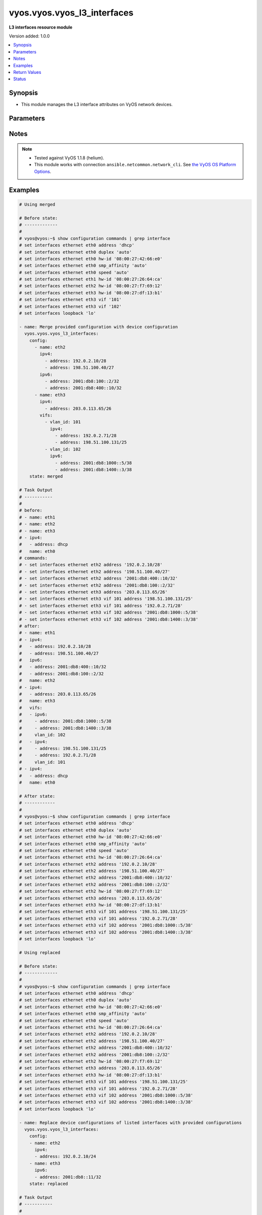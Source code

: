 .. _vyos.vyos.vyos_l3_interfaces_module:


****************************
vyos.vyos.vyos_l3_interfaces
****************************

**L3 interfaces resource module**


Version added: 1.0.0

.. contents::
   :local:
   :depth: 1


Synopsis
--------
- This module manages the L3 interface attributes on VyOS network devices.




Parameters
----------

.. raw:: html

    <table  border=0 cellpadding=0 class="documentation-table">
        <tr>
            <th colspan="4">Parameter</th>
            <th>Choices/<font color="blue">Defaults</font></th>
            <th width="100%">Comments</th>
        </tr>
            <tr>
                <td colspan="4">
                    <div class="ansibleOptionAnchor" id="parameter-"></div>
                    <b>config</b>
                    <a class="ansibleOptionLink" href="#parameter-" title="Permalink to this option"></a>
                    <div style="font-size: small">
                        <span style="color: purple">list</span>
                         / <span style="color: purple">elements=dictionary</span>
                    </div>
                </td>
                <td>
                </td>
                <td>
                        <div>The provided L3 interfaces configuration.</div>
                </td>
            </tr>
                                <tr>
                    <td class="elbow-placeholder"></td>
                <td colspan="3">
                    <div class="ansibleOptionAnchor" id="parameter-"></div>
                    <b>ipv4</b>
                    <a class="ansibleOptionLink" href="#parameter-" title="Permalink to this option"></a>
                    <div style="font-size: small">
                        <span style="color: purple">list</span>
                         / <span style="color: purple">elements=dictionary</span>
                    </div>
                </td>
                <td>
                </td>
                <td>
                        <div>List of IPv4 addresses of the interface.</div>
                </td>
            </tr>
                                <tr>
                    <td class="elbow-placeholder"></td>
                    <td class="elbow-placeholder"></td>
                <td colspan="2">
                    <div class="ansibleOptionAnchor" id="parameter-"></div>
                    <b>address</b>
                    <a class="ansibleOptionLink" href="#parameter-" title="Permalink to this option"></a>
                    <div style="font-size: small">
                        <span style="color: purple">string</span>
                    </div>
                </td>
                <td>
                </td>
                <td>
                        <div>IPv4 address of the interface.</div>
                </td>
            </tr>

            <tr>
                    <td class="elbow-placeholder"></td>
                <td colspan="3">
                    <div class="ansibleOptionAnchor" id="parameter-"></div>
                    <b>ipv6</b>
                    <a class="ansibleOptionLink" href="#parameter-" title="Permalink to this option"></a>
                    <div style="font-size: small">
                        <span style="color: purple">list</span>
                         / <span style="color: purple">elements=dictionary</span>
                    </div>
                </td>
                <td>
                </td>
                <td>
                        <div>List of IPv6 addresses of the interface.</div>
                </td>
            </tr>
                                <tr>
                    <td class="elbow-placeholder"></td>
                    <td class="elbow-placeholder"></td>
                <td colspan="2">
                    <div class="ansibleOptionAnchor" id="parameter-"></div>
                    <b>address</b>
                    <a class="ansibleOptionLink" href="#parameter-" title="Permalink to this option"></a>
                    <div style="font-size: small">
                        <span style="color: purple">string</span>
                    </div>
                </td>
                <td>
                </td>
                <td>
                        <div>IPv6 address of the interface.</div>
                </td>
            </tr>

            <tr>
                    <td class="elbow-placeholder"></td>
                <td colspan="3">
                    <div class="ansibleOptionAnchor" id="parameter-"></div>
                    <b>name</b>
                    <a class="ansibleOptionLink" href="#parameter-" title="Permalink to this option"></a>
                    <div style="font-size: small">
                        <span style="color: purple">string</span>
                         / <span style="color: red">required</span>
                    </div>
                </td>
                <td>
                </td>
                <td>
                        <div>Full name of the interface, e.g. eth0, eth1.</div>
                </td>
            </tr>
            <tr>
                    <td class="elbow-placeholder"></td>
                <td colspan="3">
                    <div class="ansibleOptionAnchor" id="parameter-"></div>
                    <b>vifs</b>
                    <a class="ansibleOptionLink" href="#parameter-" title="Permalink to this option"></a>
                    <div style="font-size: small">
                        <span style="color: purple">list</span>
                         / <span style="color: purple">elements=dictionary</span>
                    </div>
                </td>
                <td>
                </td>
                <td>
                        <div>Virtual sub-interfaces L3 configurations.</div>
                </td>
            </tr>
                                <tr>
                    <td class="elbow-placeholder"></td>
                    <td class="elbow-placeholder"></td>
                <td colspan="2">
                    <div class="ansibleOptionAnchor" id="parameter-"></div>
                    <b>ipv4</b>
                    <a class="ansibleOptionLink" href="#parameter-" title="Permalink to this option"></a>
                    <div style="font-size: small">
                        <span style="color: purple">list</span>
                         / <span style="color: purple">elements=dictionary</span>
                    </div>
                </td>
                <td>
                </td>
                <td>
                        <div>List of IPv4 addresses of the virtual interface.</div>
                </td>
            </tr>
                                <tr>
                    <td class="elbow-placeholder"></td>
                    <td class="elbow-placeholder"></td>
                    <td class="elbow-placeholder"></td>
                <td colspan="1">
                    <div class="ansibleOptionAnchor" id="parameter-"></div>
                    <b>address</b>
                    <a class="ansibleOptionLink" href="#parameter-" title="Permalink to this option"></a>
                    <div style="font-size: small">
                        <span style="color: purple">string</span>
                    </div>
                </td>
                <td>
                </td>
                <td>
                        <div>IPv4 address of the virtual interface.</div>
                </td>
            </tr>

            <tr>
                    <td class="elbow-placeholder"></td>
                    <td class="elbow-placeholder"></td>
                <td colspan="2">
                    <div class="ansibleOptionAnchor" id="parameter-"></div>
                    <b>ipv6</b>
                    <a class="ansibleOptionLink" href="#parameter-" title="Permalink to this option"></a>
                    <div style="font-size: small">
                        <span style="color: purple">list</span>
                         / <span style="color: purple">elements=dictionary</span>
                    </div>
                </td>
                <td>
                </td>
                <td>
                        <div>List of IPv6 addresses of the virtual interface.</div>
                </td>
            </tr>
                                <tr>
                    <td class="elbow-placeholder"></td>
                    <td class="elbow-placeholder"></td>
                    <td class="elbow-placeholder"></td>
                <td colspan="1">
                    <div class="ansibleOptionAnchor" id="parameter-"></div>
                    <b>address</b>
                    <a class="ansibleOptionLink" href="#parameter-" title="Permalink to this option"></a>
                    <div style="font-size: small">
                        <span style="color: purple">string</span>
                    </div>
                </td>
                <td>
                </td>
                <td>
                        <div>IPv6 address of the virtual interface.</div>
                </td>
            </tr>

            <tr>
                    <td class="elbow-placeholder"></td>
                    <td class="elbow-placeholder"></td>
                <td colspan="2">
                    <div class="ansibleOptionAnchor" id="parameter-"></div>
                    <b>vlan_id</b>
                    <a class="ansibleOptionLink" href="#parameter-" title="Permalink to this option"></a>
                    <div style="font-size: small">
                        <span style="color: purple">integer</span>
                    </div>
                </td>
                <td>
                </td>
                <td>
                        <div>Identifier for the virtual sub-interface.</div>
                </td>
            </tr>


            <tr>
                <td colspan="4">
                    <div class="ansibleOptionAnchor" id="parameter-"></div>
                    <b>running_config</b>
                    <a class="ansibleOptionLink" href="#parameter-" title="Permalink to this option"></a>
                    <div style="font-size: small">
                        <span style="color: purple">string</span>
                    </div>
                </td>
                <td>
                </td>
                <td>
                        <div>This option is used only with state <em>parsed</em>.</div>
                        <div>The value of this option should be the output received from the VyOS device by executing the command <b>show configuration commands | grep -e eth[2,3]</b>.</div>
                        <div>The state <em>parsed</em> reads the configuration from <code>running_config</code> option and transforms it into Ansible structured data as per the resource module&#x27;s argspec and the value is then returned in the <em>parsed</em> key within the result.</div>
                </td>
            </tr>
            <tr>
                <td colspan="4">
                    <div class="ansibleOptionAnchor" id="parameter-"></div>
                    <b>state</b>
                    <a class="ansibleOptionLink" href="#parameter-" title="Permalink to this option"></a>
                    <div style="font-size: small">
                        <span style="color: purple">string</span>
                    </div>
                </td>
                <td>
                        <ul style="margin: 0; padding: 0"><b>Choices:</b>
                                    <li><div style="color: blue"><b>merged</b>&nbsp;&larr;</div></li>
                                    <li>replaced</li>
                                    <li>overridden</li>
                                    <li>deleted</li>
                                    <li>parsed</li>
                                    <li>gathered</li>
                                    <li>rendered</li>
                        </ul>
                </td>
                <td>
                        <div>The state of the configuration after module completion.</div>
                </td>
            </tr>
    </table>
    <br/>


Notes
-----

.. note::
   - Tested against VyOS 1.1.8 (helium).
   - This module works with connection ``ansible.netcommon.network_cli``. See `the VyOS OS Platform Options <../network/user_guide/platform_vyos.html>`_.



Examples
--------

.. code-block:: yaml

    # Using merged

    # Before state:
    # -------------
    #
    # vyos@vyos:~$ show configuration commands | grep interface
    # set interfaces ethernet eth0 address 'dhcp'
    # set interfaces ethernet eth0 duplex 'auto'
    # set interfaces ethernet eth0 hw-id '08:00:27:42:66:e0'
    # set interfaces ethernet eth0 smp_affinity 'auto'
    # set interfaces ethernet eth0 speed 'auto'
    # set interfaces ethernet eth1 hw-id '08:00:27:26:64:ca'
    # set interfaces ethernet eth2 hw-id '08:00:27:f7:69:12'
    # set interfaces ethernet eth3 hw-id '08:00:27:df:13:b1'
    # set interfaces ethernet eth3 vif '101'
    # set interfaces ethernet eth3 vif '102'
    # set interfaces loopback 'lo'

    - name: Merge provided configuration with device configuration
      vyos.vyos.vyos_l3_interfaces:
        config:
          - name: eth2
            ipv4:
              - address: 192.0.2.10/28
              - address: 198.51.100.40/27
            ipv6:
              - address: 2001:db8:100::2/32
              - address: 2001:db8:400::10/32
          - name: eth3
            ipv4:
              - address: 203.0.113.65/26
            vifs:
              - vlan_id: 101
                ipv4:
                  - address: 192.0.2.71/28
                  - address: 198.51.100.131/25
              - vlan_id: 102
                ipv6:
                  - address: 2001:db8:1000::5/38
                  - address: 2001:db8:1400::3/38
        state: merged

    # Task Output
    # -----------
    #
    # before:
    # - name: eth1
    # - name: eth2
    # - name: eth3
    # - ipv4:
    #   - address: dhcp
    #   name: eth0
    # commands:
    # - set interfaces ethernet eth2 address '192.0.2.10/28'
    # - set interfaces ethernet eth2 address '198.51.100.40/27'
    # - set interfaces ethernet eth2 address '2001:db8:400::10/32'
    # - set interfaces ethernet eth2 address '2001:db8:100::2/32'
    # - set interfaces ethernet eth3 address '203.0.113.65/26'
    # - set interfaces ethernet eth3 vif 101 address '198.51.100.131/25'
    # - set interfaces ethernet eth3 vif 101 address '192.0.2.71/28'
    # - set interfaces ethernet eth3 vif 102 address '2001:db8:1000::5/38'
    # - set interfaces ethernet eth3 vif 102 address '2001:db8:1400::3/38'
    # after:
    # - name: eth1
    # - ipv4:
    #   - address: 192.0.2.10/28
    #   - address: 198.51.100.40/27
    #   ipv6:
    #   - address: 2001:db8:400::10/32
    #   - address: 2001:db8:100::2/32
    #   name: eth2
    # - ipv4:
    #   - address: 203.0.113.65/26
    #   name: eth3
    #   vifs:
    #   - ipv6:
    #     - address: 2001:db8:1000::5/38
    #     - address: 2001:db8:1400::3/38
    #     vlan_id: 102
    #   - ipv4:
    #     - address: 198.51.100.131/25
    #     - address: 192.0.2.71/28
    #     vlan_id: 101
    # - ipv4:
    #   - address: dhcp
    #   name: eth0

    # After state:
    # ------------
    #
    # vyos@vyos:~$ show configuration commands | grep interface
    # set interfaces ethernet eth0 address 'dhcp'
    # set interfaces ethernet eth0 duplex 'auto'
    # set interfaces ethernet eth0 hw-id '08:00:27:42:66:e0'
    # set interfaces ethernet eth0 smp_affinity 'auto'
    # set interfaces ethernet eth0 speed 'auto'
    # set interfaces ethernet eth1 hw-id '08:00:27:26:64:ca'
    # set interfaces ethernet eth2 address '192.0.2.10/28'
    # set interfaces ethernet eth2 address '198.51.100.40/27'
    # set interfaces ethernet eth2 address '2001:db8:400::10/32'
    # set interfaces ethernet eth2 address '2001:db8:100::2/32'
    # set interfaces ethernet eth2 hw-id '08:00:27:f7:69:12'
    # set interfaces ethernet eth3 address '203.0.113.65/26'
    # set interfaces ethernet eth3 hw-id '08:00:27:df:13:b1'
    # set interfaces ethernet eth3 vif 101 address '198.51.100.131/25'
    # set interfaces ethernet eth3 vif 101 address '192.0.2.71/28'
    # set interfaces ethernet eth3 vif 102 address '2001:db8:1000::5/38'
    # set interfaces ethernet eth3 vif 102 address '2001:db8:1400::3/38'
    # set interfaces loopback 'lo'

    # Using replaced

    # Before state:
    # -------------
    #
    # vyos@vyos:~$ show configuration commands | grep interface
    # set interfaces ethernet eth0 address 'dhcp'
    # set interfaces ethernet eth0 duplex 'auto'
    # set interfaces ethernet eth0 hw-id '08:00:27:42:66:e0'
    # set interfaces ethernet eth0 smp_affinity 'auto'
    # set interfaces ethernet eth0 speed 'auto'
    # set interfaces ethernet eth1 hw-id '08:00:27:26:64:ca'
    # set interfaces ethernet eth2 address '192.0.2.10/28'
    # set interfaces ethernet eth2 address '198.51.100.40/27'
    # set interfaces ethernet eth2 address '2001:db8:400::10/32'
    # set interfaces ethernet eth2 address '2001:db8:100::2/32'
    # set interfaces ethernet eth2 hw-id '08:00:27:f7:69:12'
    # set interfaces ethernet eth3 address '203.0.113.65/26'
    # set interfaces ethernet eth3 hw-id '08:00:27:df:13:b1'
    # set interfaces ethernet eth3 vif 101 address '198.51.100.131/25'
    # set interfaces ethernet eth3 vif 101 address '192.0.2.71/28'
    # set interfaces ethernet eth3 vif 102 address '2001:db8:1000::5/38'
    # set interfaces ethernet eth3 vif 102 address '2001:db8:1400::3/38'
    # set interfaces loopback 'lo'

    - name: Replace device configurations of listed interfaces with provided configurations
      vyos.vyos.vyos_l3_interfaces:
        config:
        - name: eth2
          ipv4:
          - address: 192.0.2.10/24
        - name: eth3
          ipv6:
          - address: 2001:db8::11/32
        state: replaced

    # Task Output
    # -----------
    #
    # before:
    # - ipv4:
    #   - address: 192.0.2.10/28
    #   - address: 198.51.100.40/27
    #   ipv6:
    #   - address: 2001:db8:400::10/32
    #   - address: 2001:db8:100::2/32
    #   name: eth2
    # - ipv4:
    #   - address: dhcp
    #   name: eth0
    # - name: eth1
    # - ipv4:
    #   - address: 203.0.113.65/26
    #   name: eth3
    #   vifs:
    #   - ipv4:
    #     - address: 198.51.100.131/25
    #     - address: 192.0.2.71/28
    #     vlan_id: 101
    #   - ipv6:
    #     - address: 2001:db8:1000::5/38
    #     - address: 2001:db8:1400::3/38
    #     vlan_id: 102
    # commands:
    # - delete interfaces ethernet eth2 address '198.51.100.40/27'
    # - delete interfaces ethernet eth2 address '192.0.2.10/28'
    # - delete interfaces ethernet eth2 address '2001:db8:400::10/32'
    # - delete interfaces ethernet eth2 address '2001:db8:100::2/32'
    # - set interfaces ethernet eth2 address '192.0.2.10/24'
    # - delete interfaces ethernet eth3 address '203.0.113.65/26'
    # - delete interfaces ethernet eth3 vif 101 address '198.51.100.131/25'
    # - delete interfaces ethernet eth3 vif 101 address '192.0.2.71/28'
    # - delete interfaces ethernet eth3 vif 102 address '2001:db8:1400::3/38'
    # - delete interfaces ethernet eth3 vif 102 address '2001:db8:1000::5/38'
    # - set interfaces ethernet eth3 address '2001:db8::11/32'
    # after:
    # - ipv4:
    #   - address: 192.0.2.10/24
    #   name: eth2
    # - ipv4:
    #   - address: dhcp
    #   name: eth0
    # - name: eth1
    # - ipv6:
    #   - address: 2001:db8::11/32
    #   name: eth3

    # After state:
    # -------------
    #
    # vyos@vyos:~$ show configuration commands | grep interface
    # set interfaces ethernet eth0 address 'dhcp'
    # set interfaces ethernet eth0 duplex 'auto'
    # set interfaces ethernet eth0 hw-id '08:00:27:42:66:e0'
    # set interfaces ethernet eth0 smp_affinity 'auto'
    # set interfaces ethernet eth0 speed 'auto'
    # set interfaces ethernet eth1 hw-id '08:00:27:26:64:ca'
    # set interfaces ethernet eth2 address '192.0.2.10/24'
    # set interfaces ethernet eth2 hw-id '08:00:27:f7:69:12'
    # set interfaces ethernet eth3 address '2001:db8::11/32'
    # set interfaces ethernet eth3 hw-id '08:00:27:df:13:b1'
    # set interfaces ethernet eth3 vif '101'
    # set interfaces ethernet eth3 vif '102'
    # set interfaces loopback 'lo'

    # Using overridden

    # Before state:
    # -------------
    #
    # vyos@vyos:~$ show configuration commands | grep interface
    # set interfaces ethernet eth0 address 'dhcp'
    # set interfaces ethernet eth0 duplex 'auto'
    # set interfaces ethernet eth0 hw-id '08:00:27:42:66:e0'
    # set interfaces ethernet eth0 smp_affinity 'auto'
    # set interfaces ethernet eth0 speed 'auto'
    # set interfaces ethernet eth1 hw-id '08:00:27:26:64:ca'
    # set interfaces ethernet eth2 address '192.0.2.10/24'
    # set interfaces ethernet eth2 hw-id '08:00:27:f7:69:12'
    # set interfaces ethernet eth3 address '2001:db8::11/32'
    # set interfaces ethernet eth3 hw-id '08:00:27:df:13:b1'
    # set interfaces ethernet eth3 vif '101'
    # set interfaces ethernet eth3 vif '102'
    # set interfaces loopback 'lo'

    - name: Overrides all device configuration with provided configuration
      vyos.vyos.vyos_l3_interfaces:
        config:
          - ipv4:
              - address: dhcp
            name: eth0
          - name: eth2
            ipv4:
              - address: 192.0.2.10/28
              - address: 198.51.100.40/27
            ipv6:
              - address: dhcpv6
          - name: eth3
            ipv4:
              - address: 203.0.113.65/26
            vifs:
              - vlan_id: 101
                ipv4:
                  - address: 192.0.2.71/28
                  - address: 198.51.100.131/25
              - vlan_id: 102
                ipv6:
                  - address: 2001:db8:1000::5/38
                  - address: 2001:db8:1400::3/38
        state: overridden

    # Task Output
    # -----------
    #
    # before:
    # - ipv4:
    #   - address: 192.0.2.10/24
    #   name: eth2
    # - name: eth1
    # - ipv4:
    #   - address: dhcp
    #   name: eth0
    # - ipv6:
    #   - address: 2001:db8::11/32
    #   name: eth3
    # commands:
    # - delete interfaces ethernet eth2 address '192.0.2.10/24'
    # - set interfaces ethernet eth2 address '192.0.2.10/28'
    # - set interfaces ethernet eth2 address '198.51.100.40/27'
    # - set interfaces ethernet eth2 address 'dhcpv6'
    # - delete interfaces ethernet eth3 address '2001:db8::11/32'
    # - set interfaces ethernet eth3 address '203.0.113.65/26'
    # - set interfaces ethernet eth3 vif 101 address '192.0.2.71/28'
    # - set interfaces ethernet eth3 vif 101 address '198.51.100.131/25'
    # - set interfaces ethernet eth3 vif 102 address '2001:db8:1000::5/38'
    # - set interfaces ethernet eth3 vif 102 address '2001:db8:1400::3/38'
    # after:
    # - ipv4:
    #   - address: 192.0.2.10/28
    #   - address: 198.51.100.40/27
    #   ipv6:
    #   - address: dhcpv6
    #   name: eth2
    # - name: eth1
    # - ipv4:
    #   - address: dhcp
    #   name: eth0
    # - ipv4:
    #   - address: 203.0.113.65/26
    #   name: eth3
    #   vifs:
    #   - ipv6:
    #     - address: 2001:db8:1000::5/38
    #     - address: 2001:db8:1400::3/38
    #     vlan_id: 102
    #   - ipv4:
    #     - address: 192.0.2.71/28
    #     - address: 198.51.100.131/25
    #     vlan_id: 101

    # After state:
    # ------------
    #
    # vyos@vyos:~$ show configuration commands | grep interface
    # set interfaces ethernet eth0 address 'dhcp'
    # set interfaces ethernet eth0 duplex 'auto'
    # set interfaces ethernet eth0 hw-id '08:00:27:42:66:e0'
    # set interfaces ethernet eth0 smp_affinity 'auto'
    # set interfaces ethernet eth0 speed 'auto'
    # set interfaces ethernet eth1 hw-id '08:00:27:26:64:ca'
    # set interfaces ethernet eth2 address '192.0.2.10/28'
    # set interfaces ethernet eth2 address '198.51.100.40/27'
    # set interfaces ethernet eth2 address 'dhcpv6'
    # set interfaces ethernet eth2 hw-id '08:00:27:f7:69:12'
    # set interfaces ethernet eth3 address '203.0.113.65/26'
    # set interfaces ethernet eth3 hw-id '08:00:27:df:13:b1'
    # set interfaces ethernet eth3 vif 101 address '192.0.2.71/28'
    # set interfaces ethernet eth3 vif 101 address '198.51.100.131/25'
    # set interfaces ethernet eth3 vif 102 address '2001:db8:1000::5/38'
    # set interfaces ethernet eth3 vif 102 address '2001:db8:1400::3/38'
    # set interfaces loopback 'lo'



    # Using deleted
    #
    # Before state
    # -------------
    #
    # vyos@vyos:~$ show configuration commands | grep interface
    # set interfaces ethernet eth0 address 'dhcp'
    # set interfaces ethernet eth0 duplex 'auto'
    # set interfaces ethernet eth0 hw-id '08:00:27:42:66:e0'
    # set interfaces ethernet eth0 smp_affinity 'auto'
    # set interfaces ethernet eth0 speed 'auto'
    # set interfaces ethernet eth1 hw-id '08:00:27:26:64:ca'
    # set interfaces ethernet eth2 address '192.0.2.10/28'
    # set interfaces ethernet eth2 address '198.51.100.40/27'
    # set interfaces ethernet eth2 address 'dhcpv6'
    # set interfaces ethernet eth2 hw-id '08:00:27:f7:69:12'
    # set interfaces ethernet eth3 address '203.0.113.65/26'
    # set interfaces ethernet eth3 hw-id '08:00:27:df:13:b1'
    # set interfaces ethernet eth3 vif 101 address '192.0.2.71/28'
    # set interfaces ethernet eth3 vif 101 address '198.51.100.131/25'
    # set interfaces ethernet eth3 vif 102 address '2001:db8:1000::5/38'
    # set interfaces ethernet eth3 vif 102 address '2001:db8:1400::3/38'
    # set interfaces loopback 'lo'

    - name: Delete L3 attributes of given interfaces (Note - This won't delete the interface
        itself)
      vyos.vyos.vyos_l3_interfaces:
        config:
          - name: eth1
          - name: eth2
          - name: eth3
        state: deleted

    # Task Output
    # -----------
    #
    # before:
    # - name: eth1
    # - ipv4:
    #   - address: 203.0.113.65/26
    #   name: eth3
    #   vifs:
    #   - ipv4:
    #     - address: 192.0.2.71/28
    #     - address: 198.51.100.131/25
    #     vlan_id: 101
    #   - ipv6:
    #     - address: 2001:db8:1000::5/38
    #     - address: 2001:db8:1400::3/38
    #     vlan_id: 102
    # - ipv4:
    #   - address: 192.0.2.10/28
    #   - address: 198.51.100.40/27
    #   ipv6:
    #   - address: dhcpv6
    #   name: eth2
    # - ipv4:
    #   - address: dhcp
    #   name: eth0
    # commands:
    # - delete interfaces ethernet eth2 address '198.51.100.40/27'
    # - delete interfaces ethernet eth2 address '192.0.2.10/28'
    # - delete interfaces ethernet eth2 address 'dhcpv6'
    # - delete interfaces ethernet eth3 address '203.0.113.65/26'
    # - delete interfaces ethernet eth3 vif 101 address '192.0.2.71/28'
    # - delete interfaces ethernet eth3 vif 101 address '198.51.100.131/25'
    # - delete interfaces ethernet eth3 vif 102 address '2001:db8:1000::5/38'
    # - delete interfaces ethernet eth3 vif 102 address '2001:db8:1400::3/38'
    # after:
    # - name: eth1
    # - name: eth3
    # - name: eth2
    # - ipv4:
    #   - address: dhcp
    #   name: eth0

    # After state:
    # ------------
    #
    # vyos@vyos:~$ show configuration commands | grep interface
    # set interfaces ethernet eth0 address 'dhcp'
    # set interfaces ethernet eth0 duplex 'auto'
    # set interfaces ethernet eth0 hw-id '08:00:27:42:66:e0'
    # set interfaces ethernet eth0 smp_affinity 'auto'
    # set interfaces ethernet eth0 speed 'auto'
    # set interfaces ethernet eth1 hw-id '08:00:27:26:64:ca'
    # set interfaces ethernet eth2 hw-id '08:00:27:f7:69:12'
    # set interfaces ethernet eth3 hw-id '08:00:27:df:13:b1'
    # set interfaces ethernet eth3 vif '101'
    # set interfaces ethernet eth3 vif '102'
    # set interfaces loopback 'lo'

    # Using gathered

    # Before state:
    # -------------
    #
    # vyos@vyos:~$ show configuration commands | grep interface
    # set interfaces ethernet eth0 address 'dhcp'
    # set interfaces ethernet eth0 duplex 'auto'
    # set interfaces ethernet eth0 hw-id '08:00:27:42:66:e0'
    # set interfaces ethernet eth0 smp_affinity 'auto'
    # set interfaces ethernet eth0 speed 'auto'
    # set interfaces ethernet eth1 hw-id '08:00:27:26:64:ca'
    # set interfaces ethernet eth2 address '192.0.2.10/28'
    # set interfaces ethernet eth2 address '198.51.100.40/27'
    # set interfaces ethernet eth2 address 'dhcpv6'
    # set interfaces ethernet eth2 hw-id '08:00:27:f7:69:12'
    # set interfaces ethernet eth3 address '203.0.113.65/26'
    # set interfaces ethernet eth3 hw-id '08:00:27:df:13:b1'
    # set interfaces ethernet eth3 vif 101 address '192.0.2.71/28'
    # set interfaces ethernet eth3 vif 101 address '198.51.100.131/25'
    # set interfaces ethernet eth3 vif 102 address '2001:db8:1000::5/38'
    # set interfaces ethernet eth3 vif 102 address '2001:db8:1400::3/38'
    # set interfaces loopback 'lo'

    - name: Gather listed l3 interfaces with provided configurations
      vyos.vyos.vyos_l3_interfaces:
        config:
        state: gathered

    # Task Output
    # -----------
    #
    # gathered:
    # - name: eth1
    # - ipv4:
    #   - address: 203.0.113.65/26
    #   name: eth3
    #   vifs:
    #   - ipv6:
    #     - address: 2001:db8:1000::5/38
    #     - address: 2001:db8:1400::3/38
    #     vlan_id: 102
    #   - ipv4:
    #     - address: 192.0.2.71/28
    #     - address: 198.51.100.131/25
    #     vlan_id: 101
    # - ipv4:
    #   - address: 192.0.2.10/28
    #   - address: 198.51.100.40/27
    #   ipv6:
    #   - address: dhcpv6
    #   name: eth2
    # - ipv4:
    #   - address: dhcp
    #   name: eth0

    # Using rendered

    - name: Render the commands for provided  configuration
      vyos.vyos.vyos_l3_interfaces:
        config:
          - name: eth1
            ipv4:
              - address: 192.0.2.14/24
          - name: eth2
            ipv4:
              - address: 192.0.2.10/24
              - address: 192.0.2.11/24
            ipv6:
              - address: 2001:db8::10/32
              - address: 2001:db8::12/32
        state: rendered

    # Task Output
    # -----------
    #
    # rendered:
    # - set interfaces ethernet eth1 address '192.0.2.14/24'
    # - set interfaces ethernet eth2 address '192.0.2.11/24'
    # - set interfaces ethernet eth2 address '192.0.2.10/24'
    # - set interfaces ethernet eth2 address '2001:db8::10/32'
    # - set interfaces ethernet eth2 address '2001:db8::12/32'

    # Using parsed

    - name: Parse the provided running configuration
      vyos.vyos.vyos_l3_interfaces:
        running_config: "set interfaces ethernet eth0 address 'dhcp'
          set interfaces ethernet eth1 address '192.0.2.14/24'
          set interfaces ethernet eth2 address '192.0.2.10/24'
          set interfaces ethernet eth2 address '192.0.2.11/24'
          set interfaces ethernet eth2 address '2001:db8::10/32'
          set interfaces ethernet eth2 address '2001:db8::12/32'"
        state: parsed

    # Task Output
    # -----------
    #
    # parsed:
    # - ipv4:
    #   - address: 192.0.2.10/24
    #   - address: 192.0.2.11/24
    #   ipv6:
    #   - address: 2001:db8::10/32
    #   - address: 2001:db8::12/32
    #   name: eth2
    # - ipv4:
    #   - address: dhcp
    #   - address: 192.0.2.14/24
    #   - address: 192.0.2.10/24
    #   - address: 192.0.2.11/24
    #   ipv6:
    #   - address: 2001:db8::10/32
    #   - address: 2001:db8::12/32
    #   name: eth0
    # - ipv4:
    #   - address: 192.0.2.14/24
    #   - address: 192.0.2.10/24
    #   - address: 192.0.2.11/24
    #   ipv6:
    #   - address: 2001:db8::10/32
    #   - address: 2001:db8::12/32
    #   name: eth1



Return Values
-------------
Common return values are documented `here <https://docs.ansible.com/ansible/latest/reference_appendices/common_return_values.html#common-return-values>`_, the following are the fields unique to this module:

.. raw:: html

    <table border=0 cellpadding=0 class="documentation-table">
        <tr>
            <th colspan="1">Key</th>
            <th>Returned</th>
            <th width="100%">Description</th>
        </tr>
            <tr>
                <td colspan="1">
                    <div class="ansibleOptionAnchor" id="return-"></div>
                    <b>after</b>
                    <a class="ansibleOptionLink" href="#return-" title="Permalink to this return value"></a>
                    <div style="font-size: small">
                      <span style="color: purple">list</span>
                    </div>
                </td>
                <td>when changed</td>
                <td>
                            <div>The configuration as structured data after module completion.</div>
                    <br/>
                        <div style="font-size: smaller"><b>Sample:</b></div>
                        <div style="font-size: smaller; color: blue; word-wrap: break-word; word-break: break-all;">The configuration returned will always be in the same format
     of the parameters above.</div>
                </td>
            </tr>
            <tr>
                <td colspan="1">
                    <div class="ansibleOptionAnchor" id="return-"></div>
                    <b>before</b>
                    <a class="ansibleOptionLink" href="#return-" title="Permalink to this return value"></a>
                    <div style="font-size: small">
                      <span style="color: purple">list</span>
                    </div>
                </td>
                <td>always</td>
                <td>
                            <div>The configuration as structured data prior to module invocation.</div>
                    <br/>
                        <div style="font-size: smaller"><b>Sample:</b></div>
                        <div style="font-size: smaller; color: blue; word-wrap: break-word; word-break: break-all;">The configuration returned will always be in the same format
     of the parameters above.</div>
                </td>
            </tr>
            <tr>
                <td colspan="1">
                    <div class="ansibleOptionAnchor" id="return-"></div>
                    <b>commands</b>
                    <a class="ansibleOptionLink" href="#return-" title="Permalink to this return value"></a>
                    <div style="font-size: small">
                      <span style="color: purple">list</span>
                    </div>
                </td>
                <td>always</td>
                <td>
                            <div>The set of commands pushed to the remote device.</div>
                    <br/>
                        <div style="font-size: smaller"><b>Sample:</b></div>
                        <div style="font-size: smaller; color: blue; word-wrap: break-word; word-break: break-all;">[&#x27;set interfaces ethernet eth1 192.0.2.14/2&#x27;, &#x27;set interfaces ethernet eth3 vif 101 address 198.51.100.130/25&#x27;]</div>
                </td>
            </tr>
    </table>
    <br/><br/>


Status
------


Authors
~~~~~~~

- Nilashish Chakraborty (@NilashishC)
- Rohit Thakur (@rohitthakur2590)
